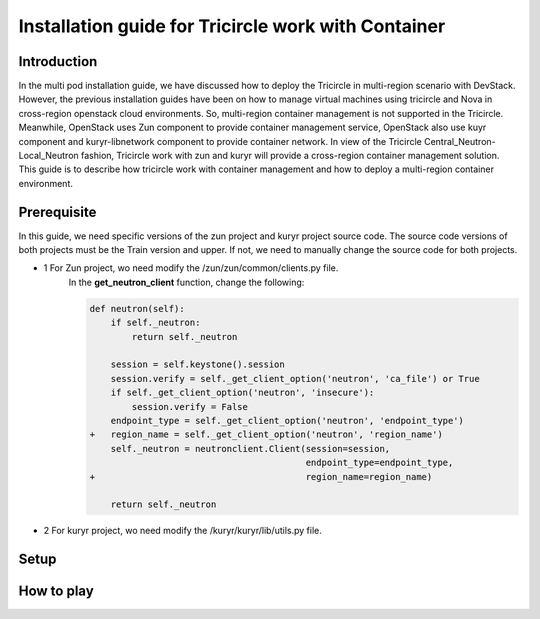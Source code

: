 ====================================================
Installation guide for Tricircle work with Container
====================================================

Introduction
^^^^^^^^^^^^
In the multi pod installation guide, we have discussed how to
deploy the Tricircle in multi-region scenario with DevStack.
However, the previous installation guides have been on how to
manage virtual machines using tricircle and Nova in cross-region
openstack cloud environments. So, multi-region container management
is not supported in the Tricircle. Meanwhile, OpenStack uses Zun
component to provide container management service, OpenStack also use
kuyr component and kuryr-libnetwork component to provide container network.
In view of the Tricircle Central_Neutron-Local_Neutron fashion, Tricircle work
with zun and kuryr will provide a cross-region container management solution.
This guide is to describe how tricircle work with container management and how
to deploy a multi-region container environment.

Prerequisite
^^^^^^^^^^^^
In this guide, we need specific versions of the zun project and
kuryr project source code. The source code versions of both projects
must be the Train version and upper. If not, we need to manually change
the source code for both projects.

- 1 For Zun project, wo need modify the /zun/zun/common/clients.py file.
    In the **get_neutron_client** function, change the following:

    .. code-block:: console

        def neutron(self):
            if self._neutron:
                return self._neutron

            session = self.keystone().session
            session.verify = self._get_client_option('neutron', 'ca_file') or True
            if self._get_client_option('neutron', 'insecure'):
                session.verify = False
            endpoint_type = self._get_client_option('neutron', 'endpoint_type')
        +   region_name = self._get_client_option('neutron', 'region_name')
            self._neutron = neutronclient.Client(session=session,
                                                 endpoint_type=endpoint_type,
        +                                        region_name=region_name)

            return self._neutron

- 2 For kuryr project, wo need modify the /kuryr/kuryr/lib/utils.py file.

Setup
^^^^^

How to play
^^^^^^^^^^^
